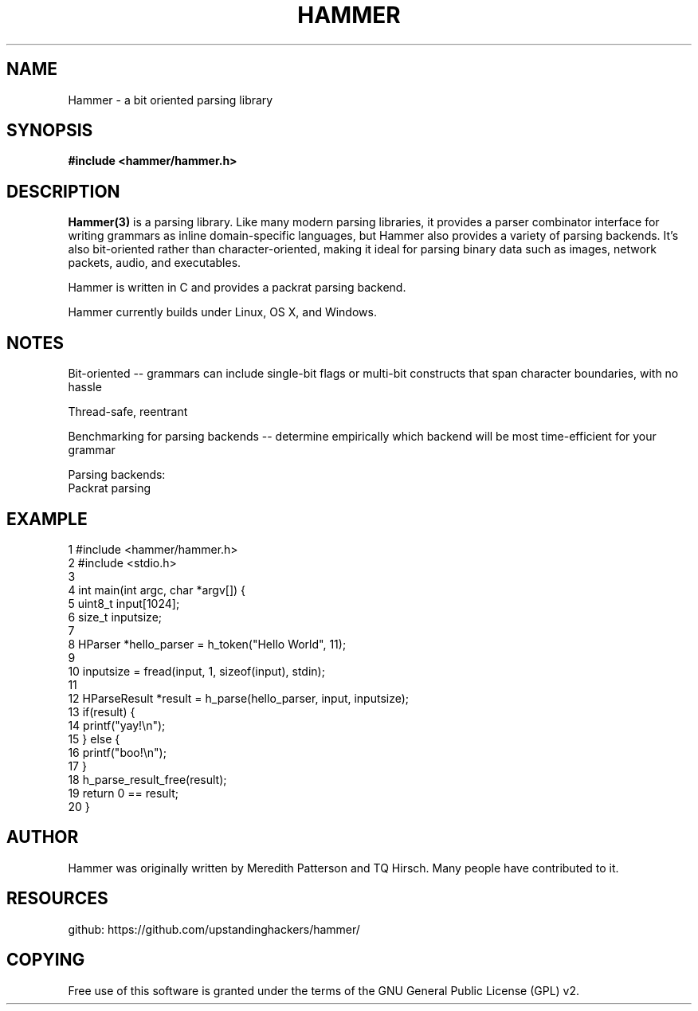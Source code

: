 '\" t
.\"     Title: hammer
.\"    Author: [see the "AUTHOR" section]
.\" Generator: DocBook XSL Stylesheets v1.76.1 <http://docbook.sf.net/>
.\"      Date: 29 April 2014
.\"    Manual: \ \&
.\"    Source: \ \& 8.6.9
.\"  Language: English
.\"
.TH "HAMMER" "3" "29 April 2014" "\ \& 8\&.6\&.9" "\ \&"
.\" -----------------------------------------------------------------
.\" * Define some portability stuff
.\" -----------------------------------------------------------------
.\" ~~~~~~~~~~~~~~~~~~~~~~~~~~~~~~~~~~~~~~~~~~~~~~~~~~~~~~~~~~~~~~~~~
.\" http://bugs.debian.org/507673
.\" http://lists.gnu.org/archive/html/groff/2009-02/msg00013.html
.\" ~~~~~~~~~~~~~~~~~~~~~~~~~~~~~~~~~~~~~~~~~~~~~~~~~~~~~~~~~~~~~~~~~
.ie \n(.g .ds Aq \(aq
.el       .ds Aq '
.\" -----------------------------------------------------------------
.\" * set default formatting
.\" -----------------------------------------------------------------
.\" disable hyphenation
.nh
.\" disable justification (adjust text to left margin only)
.ad l
.\" -----------------------------------------------------------------
.\" * MAIN CONTENT STARTS HERE *
.\" -----------------------------------------------------------------
.SH "NAME"
Hammer \- a bit oriented parsing library
.SH "SYNOPSIS"
.sp
.B #include <hammer/hammer.h>
.SH "DESCRIPTION"
.sp
.B Hammer(3)
is a parsing library. Like many modern parsing libraries, it provides a parser combinator interface for  writing  grammars as  inline domain-specific languages, but Hammer also provides a variety of parsing backends. It's also bit-oriented rather  than character-oriented, making it ideal for parsing binary data such as images, network packets, audio, and executables.

Hammer is written in C and provides a packrat parsing backend.

Hammer currently builds under Linux, OS X, and Windows.
.SH "NOTES"
Bit-oriented -- grammars can include single-bit flags or multi-bit constructs that span character boundaries, with no hassle

Thread-safe, reentrant

Benchmarking for parsing backends -- determine empirically which backend will be most time-efficient for your grammar

    Parsing backends:
        Packrat parsing
.SH "EXAMPLE"
.nf
 1  #include <hammer/hammer.h>
 2  #include <stdio.h>
 3
 4  int main(int argc, char *argv[]) {
 5      uint8_t input[1024];
 6      size_t inputsize;
 7
 8      HParser *hello_parser = h_token("Hello World", 11);
 9
10      inputsize = fread(input, 1, sizeof(input), stdin);
11
12      HParseResult *result = h_parse(hello_parser, input, inputsize);
13      if(result) {
14          printf("yay!\\n");
15      } else {
16          printf("boo!\\n");
17      }
18      h_parse_result_free(result);
19      return 0 == result;
20  }
.fi
.SH "AUTHOR"
.sp
Hammer was originally written by Meredith Patterson and TQ Hirsch\&. Many people have contributed to it\&.
.SH "RESOURCES"
.sp
github: https://github\&.com/upstandinghackers/hammer/
.SH "COPYING"
.sp
Free use of this software is granted under the terms of the GNU General Public License (GPL)\& v2.
